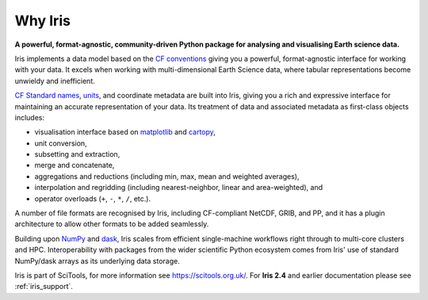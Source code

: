 .. _why_iris:

Why Iris
========

**A powerful, format-agnostic, community-driven Python package for analysing
and visualising Earth science data.**

Iris implements a data model based on the `CF conventions <https://cfconventions.org>`_
giving you a powerful, format-agnostic interface for working with your data.
It excels when working with multi-dimensional Earth Science data, where tabular
representations become unwieldy and inefficient.

`CF Standard names <https://cfconventions.org/standard-names.html>`_,
`units <https://github.com/SciTools/cf_units>`_, and coordinate metadata
are built into Iris, giving you a rich and expressive interface for maintaining
an accurate representation of your data. Its treatment of data and
associated metadata as first-class objects includes:

.. rst-class:: squarelist

* visualisation interface based on `matplotlib <https://matplotlib.org/>`_ and
  `cartopy <https://scitools.org.uk/cartopy/docs/latest/>`_,
* unit conversion,
* subsetting and extraction,
* merge and concatenate,
* aggregations and reductions (including min, max, mean and weighted averages),
* interpolation and regridding (including nearest-neighbor, linear and
  area-weighted), and
* operator overloads (``+``, ``-``, ``*``, ``/``, etc.).

A number of file formats are recognised by Iris, including CF-compliant NetCDF,
GRIB, and PP, and it has a plugin architecture to allow other formats to be
added seamlessly.

Building upon `NumPy <https://www.numpy.org/>`_ and
`dask <https://dask.pydata.org/en/latest/>`_, Iris scales from efficient
single-machine workflows right through to multi-core clusters and HPC.
Interoperability with packages from the wider scientific Python ecosystem comes
from Iris' use of standard NumPy/dask arrays as its underlying data storage.

Iris is part of SciTools, for more information see https://scitools.org.uk/.
For **Iris 2.4** and earlier documentation please see :ref:`iris_support`.